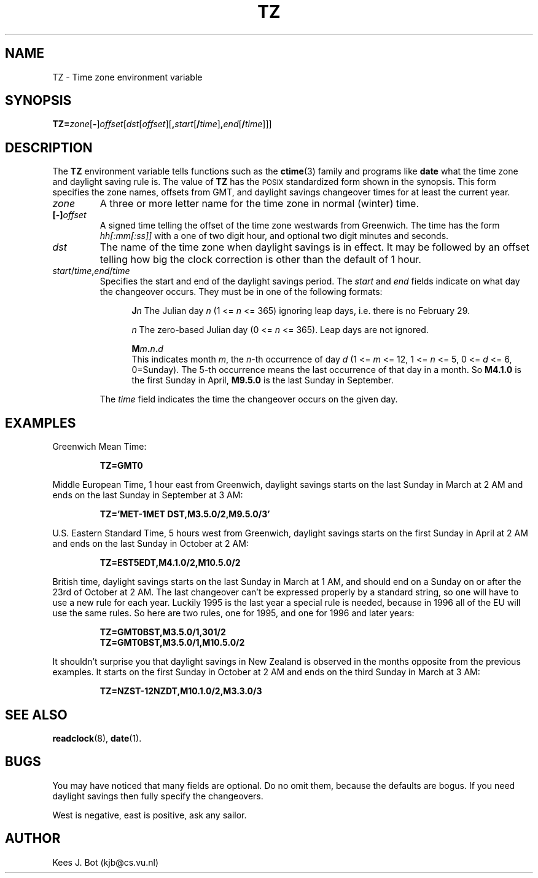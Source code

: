 .TH TZ 5
.SH NAME
TZ \- Time zone environment variable
.SH SYNOPSIS
\fBTZ=\fIzone\fR[\fB\-\fR]\fIoffset\fR[\fIdst\fR[\fIoffset\fR][\fB,\fIstart\fR[\fB/\fItime\fR]\fB,\fIend\fR[\fB/\fItime\fR]]]
.SH DESCRIPTION
.de SP
.if t .sp 0.4
.if n .sp
..
The
.B TZ
environment variable tells functions such as the
.BR ctime (3)
family and programs like
.B date
what the time zone and daylight saving rule is.  The value of
.B TZ
has the \s-2POSIX\s+2 standardized form shown in the synopsis.  This form
specifies the zone names, offsets from GMT, and daylight savings changeover
times for at least the current year.
.TP
.I zone
A three or more letter name for the time zone in normal (winter) time.
.TP
.BI [\-] offset
A signed time telling the offset of the time zone westwards from Greenwich.
The time has the form
.I hh[:mm[:ss]]
with a one of two digit hour, and optional two digit minutes and seconds.
.TP
.I dst
The name of the time zone when daylight savings is in effect.  It may
be followed by an offset telling how big the clock correction is other than
the default of 1 hour.
.TP
\fIstart\fR/\fItime\fR,\fIend\fR/\fItime\fR
Specifies the start and end of the daylight savings period.  The
.I start
and
.I end
fields indicate on what day the changeover occurs.  They must be in one of
the following formats:
.SP
.ta +5
.in +5
.ti -5
\fBJ\fIn\fR	The Julian day
.I n
(1 <=
.I n
<= 365) ignoring leap days, i.e. there is no February 29.
.SP
.ti -5
\fIn\fR	The zero-based Julian day
(0 <=
.I n
<= 365).  Leap days are not ignored.
.SP
.ti -5
.BI M m . n . d
.br
This indicates month
.IR m ,
the
.IR n -th
occurrence of day
.I d
(1 <=
.I m
<= 12, 1 <=
.I n
<= 5, 0 <=
.I d
<= 6, 0=Sunday).  The 5-th occurrence means the last occurrence of that day
in a month.  So
.B M4.1.0
is the first Sunday in April,
.B M9.5.0
is the last Sunday in September.
.in -5
.SP
The
.I time
field indicates the time the changeover occurs on the given day.
.SH EXAMPLES
Greenwich Mean Time:
.PP
.RS
.B TZ=GMT0
.RE
.PP
Middle European Time, 1 hour east from Greenwich, daylight savings starts on
the last Sunday in March at 2 AM and ends on the last Sunday in September
at 3 AM:
.PP
.RS
.B TZ='MET\-1MET DST,M3.5.0/2,M9.5.0/3'
.RE
.PP
U.S. Eastern Standard Time, 5 hours west from Greenwich, daylight savings
starts on the first Sunday in April at 2 AM and ends on the last Sunday in
October at 2 AM:
.PP
.RS
.B TZ=EST5EDT,M4.1.0/2,M10.5.0/2
.RE
.PP
British time, daylight savings starts on the last Sunday in March at 1 AM,
and should end on a Sunday on or after the 23rd of October at 2 AM.  The
last changeover can't be expressed properly by a standard string, so one
will have to use a new rule for each year.  Luckily 1995 is the last year
a special rule is needed, because in 1996 all of the EU will use the same
rules.  So here are two rules, one for 1995, and one for 1996 and later
years:
.PP
.RS
.B TZ=GMT0BST,M3.5.0/1,301/2
.br
.B TZ=GMT0BST,M3.5.0/1,M10.5.0/2
.RE
.PP
It shouldn't surprise you that daylight savings in New Zealand is observed
in the months opposite from the previous examples.  It starts on the first
Sunday in October at 2 AM and ends on the third Sunday in March at 3 AM:
.PP
.RS
.B TZ=NZST\-12NZDT,M10.1.0/2,M3.3.0/3
.RE
.SH "SEE ALSO"
.BR readclock (8),
.BR date (1).
.SH BUGS
You may have noticed that many fields are optional.  Do no omit them,
because the defaults are bogus.  If you need daylight savings then fully
specify the changeovers.
.PP
West is negative, east is positive, ask any sailor.
.SH AUTHOR
Kees J. Bot (kjb@cs.vu.nl)
